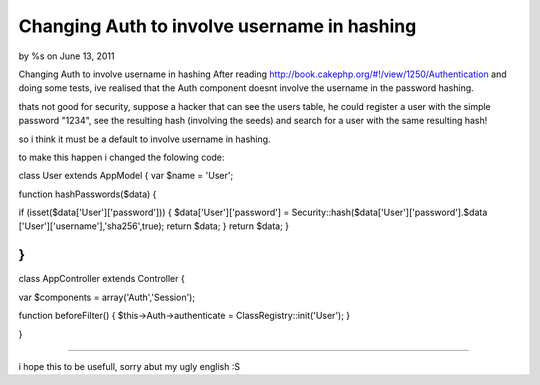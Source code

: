Changing Auth to involve username in hashing
============================================

by %s on June 13, 2011

Changing Auth to involve username in hashing
After reading `http://book.cakephp.org/#!/view/1250/Authentication`_
and doing some tests, ive realised that the Auth component doesnt
involve the username in the password hashing.

thats not good for security, suppose a hacker that can see the users
table, he could register a user with the simple password "1234", see
the resulting hash (involving the seeds) and search for a user with
the same resulting hash!

so i think it must be a default to involve username in hashing.

to make this happen i changed the folowing code:

class User extends AppModel {
var $name = 'User';

function hashPasswords($data)
{

if (isset($data['User']['password']))
{
$data['User']['password'] =
Security::hash($data['User']['password'].$data
['User']['username'],'sha256',true);
return $data;
}
return $data;
}

}
-------------------------------------
class AppController extends Controller {

var $components = array('Auth','Session');

function beforeFilter()
{
$this->Auth->authenticate = ClassRegistry::init('User');
}

}

-----------------------

i hope this to be usefull, sorry abut my ugly english :S

.. _http://book.cakephp.org/#!/view/1250/Authentication: http://book.cakephp.org/#!/view/1250/Authentication
.. meta::
    :title: Changing Auth to involve username in hashing
    :description: CakePHP Article related to Auth,security,login,hash,Articles
    :keywords: Auth,security,login,hash,Articles
    :copyright: Copyright 2011 
    :category: articles


